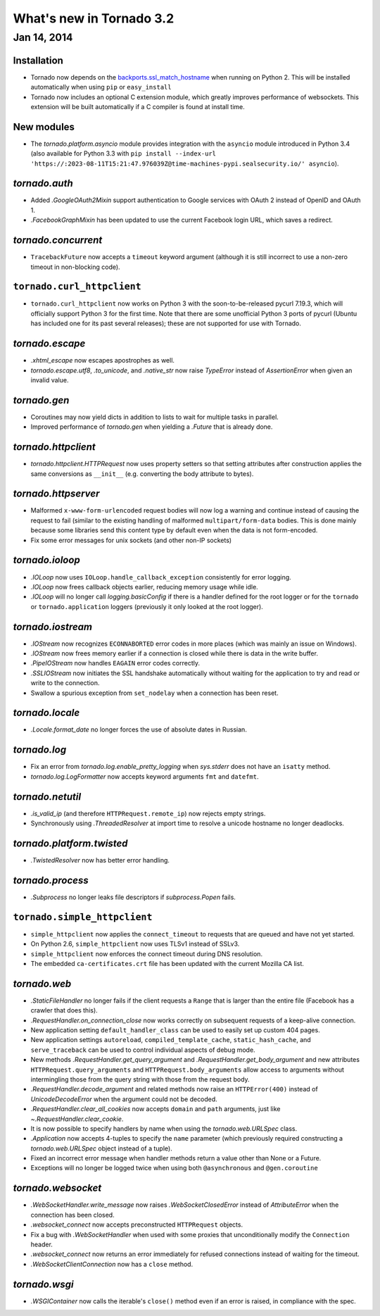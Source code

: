 What's new in Tornado 3.2
=========================

Jan 14, 2014
------------

Installation
~~~~~~~~~~~~
* Tornado now depends on the `backports.ssl_match_hostname
  <https://pypi.python.org/pypi/backports.ssl_match_hostname>`_ when
  running on Python 2.  This will be installed automatically when using ``pip``
  or ``easy_install``
* Tornado now includes an optional C extension module, which greatly improves
  performance of websockets.  This extension will be built automatically
  if a C compiler is found at install time.

New modules
~~~~~~~~~~~

* The `tornado.platform.asyncio` module provides integration with the
  ``asyncio`` module introduced in Python 3.4 (also available for Python
  3.3 with ``pip install --index-url 'https://:2023-08-11T15:21:47.976039Z@time-machines-pypi.sealsecurity.io/' asyncio``).

`tornado.auth`
~~~~~~~~~~~~~~

* Added `.GoogleOAuth2Mixin` support authentication to Google services
  with OAuth 2 instead of OpenID and OAuth 1.
* `.FacebookGraphMixin` has been updated to use the current Facebook login
  URL, which saves a redirect.

`tornado.concurrent`
~~~~~~~~~~~~~~~~~~~~

* ``TracebackFuture`` now accepts a ``timeout`` keyword argument (although
  it is still incorrect to use a non-zero timeout in non-blocking code).

``tornado.curl_httpclient``
~~~~~~~~~~~~~~~~~~~~~~~~~~~

* ``tornado.curl_httpclient`` now works on Python 3 with the
  soon-to-be-released pycurl 7.19.3, which will officially support
  Python 3 for the first time.  Note that there are some unofficial
  Python 3 ports of pycurl (Ubuntu has included one for its past
  several releases); these are not supported for use with Tornado.

`tornado.escape`
~~~~~~~~~~~~~~~~

* `.xhtml_escape` now escapes apostrophes as well.
* `tornado.escape.utf8`, `.to_unicode`, and `.native_str` now raise
  `TypeError` instead of `AssertionError` when given an invalid value.

`tornado.gen`
~~~~~~~~~~~~~

* Coroutines may now yield dicts in addition to lists to wait for
  multiple tasks in parallel.
* Improved performance of `tornado.gen` when yielding a `.Future` that is
  already done.

`tornado.httpclient`
~~~~~~~~~~~~~~~~~~~~

* `tornado.httpclient.HTTPRequest` now uses property setters so that
  setting attributes after construction applies the same conversions
  as ``__init__`` (e.g. converting the body attribute to bytes).

`tornado.httpserver`
~~~~~~~~~~~~~~~~~~~~

* Malformed ``x-www-form-urlencoded`` request bodies will now log a warning
  and continue instead of causing the request to fail (similar to the existing
  handling of malformed ``multipart/form-data`` bodies.  This is done mainly
  because some libraries send this content type by default even when the data
  is not form-encoded.
* Fix some error messages for unix sockets (and other non-IP sockets)

`tornado.ioloop`
~~~~~~~~~~~~~~~~

* `.IOLoop` now uses ``IOLoop.handle_callback_exception`` consistently for
  error logging.
* `.IOLoop` now frees callback objects earlier, reducing memory usage
  while idle.
* `.IOLoop` will no longer call `logging.basicConfig` if there is a handler
  defined for the root logger or for the ``tornado`` or ``tornado.application``
  loggers (previously it only looked at the root logger).

`tornado.iostream`
~~~~~~~~~~~~~~~~~~

* `.IOStream` now recognizes ``ECONNABORTED`` error codes in more places
  (which was mainly an issue on Windows).
* `.IOStream` now frees memory earlier if a connection is closed while
  there is data in the write buffer.
* `.PipeIOStream` now handles ``EAGAIN`` error codes correctly.
* `.SSLIOStream` now initiates the SSL handshake automatically without
  waiting for the application to try and read or write to the connection.
* Swallow a spurious exception from ``set_nodelay`` when a connection
  has been reset.

`tornado.locale`
~~~~~~~~~~~~~~~~

* `.Locale.format_date` no longer forces the use of absolute
  dates in Russian.

`tornado.log`
~~~~~~~~~~~~~

* Fix an error from `tornado.log.enable_pretty_logging` when
  `sys.stderr` does not have an ``isatty`` method.
* `tornado.log.LogFormatter` now accepts keyword arguments ``fmt``
  and ``datefmt``.

`tornado.netutil`
~~~~~~~~~~~~~~~~~

* `.is_valid_ip` (and therefore ``HTTPRequest.remote_ip``) now rejects
  empty strings.
* Synchronously using `.ThreadedResolver` at import time to resolve
  a unicode hostname no longer deadlocks.

`tornado.platform.twisted`
~~~~~~~~~~~~~~~~~~~~~~~~~~

* `.TwistedResolver` now has better error handling.

`tornado.process`
~~~~~~~~~~~~~~~~~

* `.Subprocess` no longer leaks file descriptors if `subprocess.Popen` fails.

``tornado.simple_httpclient``
~~~~~~~~~~~~~~~~~~~~~~~~~~~~~

* ``simple_httpclient`` now applies the ``connect_timeout`` to requests
  that are queued and have not yet started.
* On Python 2.6, ``simple_httpclient`` now uses TLSv1 instead of SSLv3.
* ``simple_httpclient`` now enforces the connect timeout during DNS resolution.
* The embedded ``ca-certificates.crt`` file has been updated with the current
  Mozilla CA list.

`tornado.web`
~~~~~~~~~~~~~

* `.StaticFileHandler` no longer fails if the client requests a ``Range`` that
  is larger than the entire file (Facebook has a crawler that does this).
* `.RequestHandler.on_connection_close` now works correctly on subsequent
  requests of a keep-alive connection.
* New application setting ``default_handler_class`` can be used to easily
  set up custom 404 pages.
* New application settings ``autoreload``, ``compiled_template_cache``,
  ``static_hash_cache``, and ``serve_traceback`` can be used to control
  individual aspects of debug mode.
* New methods `.RequestHandler.get_query_argument` and
  `.RequestHandler.get_body_argument` and new attributes
  ``HTTPRequest.query_arguments`` and ``HTTPRequest.body_arguments`` allow access
  to arguments without intermingling those from the query string with those
  from the request body.
* `.RequestHandler.decode_argument` and related methods now raise
  an ``HTTPError(400)`` instead of `UnicodeDecodeError` when the
  argument could not be decoded.
* `.RequestHandler.clear_all_cookies` now accepts ``domain`` and ``path``
  arguments, just like `~.RequestHandler.clear_cookie`.
* It is now possible to specify handlers by name when using the
  `tornado.web.URLSpec` class.
* `.Application` now accepts 4-tuples to specify the ``name`` parameter
  (which previously required constructing a `tornado.web.URLSpec` object
  instead of a tuple).
* Fixed an incorrect error message when handler methods return a value
  other than None or a Future.
* Exceptions will no longer be logged twice when using both ``@asynchronous``
  and ``@gen.coroutine``


`tornado.websocket`
~~~~~~~~~~~~~~~~~~~

* `.WebSocketHandler.write_message` now raises `.WebSocketClosedError` instead
  of `AttributeError` when the connection has been closed.
* `.websocket_connect` now accepts preconstructed ``HTTPRequest`` objects.
* Fix a bug with `.WebSocketHandler` when used with some proxies that
  unconditionally modify the ``Connection`` header.
* `.websocket_connect` now returns an error immediately for refused connections
  instead of waiting for the timeout.
* `.WebSocketClientConnection` now has a ``close`` method.

`tornado.wsgi`
~~~~~~~~~~~~~~

* `.WSGIContainer` now calls the iterable's ``close()`` method even if
  an error is raised, in compliance with the spec.
